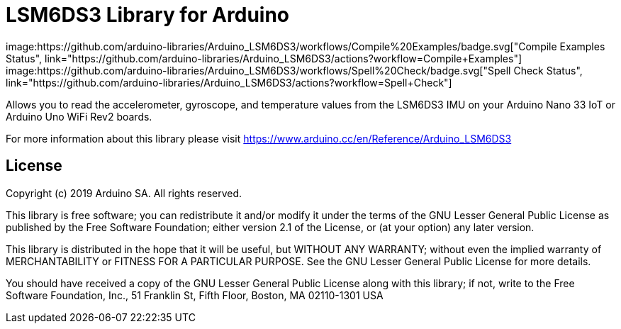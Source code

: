 = LSM6DS3 Library for Arduino =
image:https://github.com/arduino-libraries/Arduino_LSM6DS3/workflows/Compile%20Examples/badge.svg["Compile Examples Status", link="https://github.com/arduino-libraries/Arduino_LSM6DS3/actions?workflow=Compile+Examples"] image:https://github.com/arduino-libraries/Arduino_LSM6DS3/workflows/Spell%20Check/badge.svg["Spell Check Status", link="https://github.com/arduino-libraries/Arduino_LSM6DS3/actions?workflow=Spell+Check"]

Allows you to read the accelerometer, gyroscope, and temperature values from the LSM6DS3 IMU on your Arduino Nano 33 IoT or Arduino Uno WiFi Rev2 boards.

For more information about this library please visit https://www.arduino.cc/en/Reference/Arduino_LSM6DS3

== License ==

Copyright (c) 2019 Arduino SA. All rights reserved.

This library is free software; you can redistribute it and/or
modify it under the terms of the GNU Lesser General Public
License as published by the Free Software Foundation; either
version 2.1 of the License, or (at your option) any later version.

This library is distributed in the hope that it will be useful,
but WITHOUT ANY WARRANTY; without even the implied warranty of
MERCHANTABILITY or FITNESS FOR A PARTICULAR PURPOSE. See the GNU
Lesser General Public License for more details.

You should have received a copy of the GNU Lesser General Public
License along with this library; if not, write to the Free Software
Foundation, Inc., 51 Franklin St, Fifth Floor, Boston, MA 02110-1301 USA
